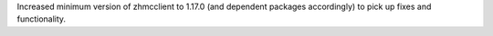 Increased minimum version of zhmcclient to 1.17.0 (and dependent packages
accordingly) to pick up fixes and functionality.
